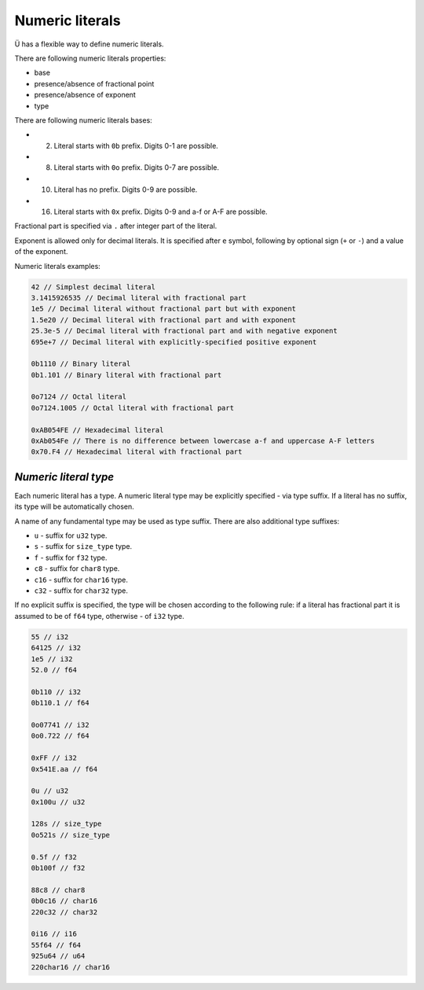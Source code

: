 Numeric literals
================

Ü has a flexible way to define numeric literals.

There are following numeric literals properties:

* base
* presence/absence of fractional point
* presence/absence of exponent
* type

There are following numeric literals bases:

* 2. Literal starts with ``0b`` prefix. Digits 0-1 are possible.
* 8. Literal starts with ``0o`` prefix. Digits 0-7 are possible.
* 10. Literal has no prefix. Digits 0-9 are possible.
* 16. Literal starts with ``0x`` prefix. Digits 0-9 and a-f or A-F are possible.

Fractional part is specified via ``.`` after integer part of the literal.

Exponent is allowed only for decimal literals.
It is specified after ``e`` symbol, following by optional sign (``+`` or ``-``) and a value of the exponent.

Numeric literals examples:

.. code-block:: u_spr

   42 // Simplest decimal literal
   3.1415926535 // Decimal literal with fractional part
   1e5 // Decimal literal without fractional part but with exponent
   1.5e20 // Decimal literal with fractional part and with exponent
   25.3e-5 // Decimal literal with fractional part and with negative exponent
   695e+7 // Decimal literal with explicitly-specified positive exponent
   
   0b1110 // Binary literal
   0b1.101 // Binary literal with fractional part
   
   0o7124 // Octal literal
   0o7124.1005 // Octal literal with fractional part
   
   0xAB054FE // Hexadecimal literal
   0xAb054Fe // There is no difference between lowercase a-f and uppercase A-F letters
   0x70.F4 // Hexadecimal literal with fractional part

**********************
*Numeric literal type*
**********************

Each numeric literal has a type.
A numeric literal type may be explicitly specified - via type suffix.
If a literal has no suffix, its type will be automatically chosen.

A name of any fundamental type may be used as type suffix.
There are also additional type suffixes:

* ``u`` - suffix for ``u32`` type.
* ``s`` - suffix for ``size_type`` type.
* ``f`` - suffix for ``f32`` type.
* ``c8`` - suffix for ``char8`` type.
* ``c16`` - suffix for ``char16`` type.
* ``c32`` - suffix for ``char32`` type.

If no explicit suffix is specified, the type will be chosen according to the following rule: if a literal has fractional part it is assumed to be of ``f64`` type, otherwise - of ``i32`` type.

.. code-block:: u_spr

   55 // i32
   64125 // i32
   1e5 // i32
   52.0 // f64
   
   0b110 // i32
   0b110.1 // f64
   
   0o07741 // i32
   0o0.722 // f64
   
   0xFF // i32
   0x541E.aa // f64
   
   0u // u32
   0x100u // u32
   
   128s // size_type
   0o521s // size_type
   
   0.5f // f32
   0b100f // f32
   
   88c8 // char8
   0b0c16 // char16
   220c32 // char32
   
   0i16 // i16
   55f64 // f64
   925u64 // u64
   220char16 // char16
